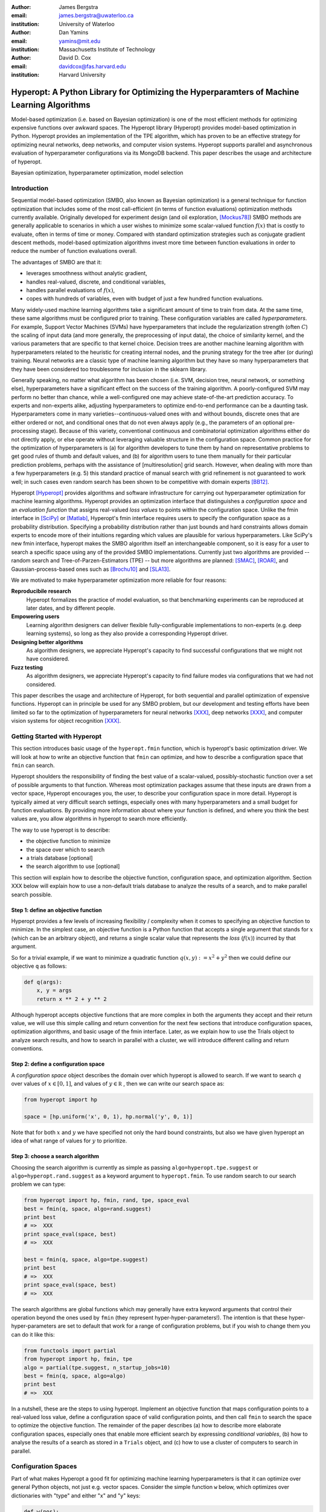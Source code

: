 :author: James Bergstra
:email: james.bergstra@uwaterloo.ca
:institution: University of Waterloo

:author: Dan Yamins
:email: yamins@mit.edu
:institution: Massachusetts Institute of Technology

:author: David D. Cox
:email: davidcox@fas.harvard.edu
:institution: Harvard University


-------------------------------------------------------------------------------------------
Hyperopt: A Python Library for Optimizing the Hyperparamters of Machine Learning Algorithms
-------------------------------------------------------------------------------------------

.. class:: abstract

    Model-based optimization (i.e. based on Bayesian optimization) is one of the most efficient
    methods for optimizing expensive functions over awkward spaces.
    The Hyperopt library (Hyperopt) provides model-based optimization in Python.
    Hyperopt provides an implementation of the TPE algorithm, which has proven to be an effective strategy for optimizing neural networks, deep networks, and computer vision systems.
    Hyperopt supports parallel and asynchronous evaluation of hyperparameter configurations via its MongoDB backend.
    This paper describes the usage and architecture of hyperopt.

.. class:: keywords

    Bayesian optimization, hyperparameter optimization, model selection


Introduction
------------

Sequential model-based optimization (SMBO, also known as Bayesian optimization) is a general technique for function optimization that includes some of the most
call-efficient (in terms of function evaluations) optimization methods currently available.
Originally developed for experiment design (and oil exploration, [Mockus78]_) SMBO methods are generally applicable to scenarios in which a user wishes to minimize some scalar-valued function :math:`f(x)` that is costly to evaluate, often in terms of time or money.
Compared with standard optimization strategies such as conjugate gradient descent methods, model-based optimization algorithms invest more time between function evaluations in order to reduce the number of function evaluations overall.

The advantages of SMBO are that it:

* leverages smoothness without analytic gradient,

* handles real-valued, discrete, and conditional variables,

* handles parallel evaluations of :math:`f(x)`,

* copes with hundreds of variables, even with budget of just a few hundred function evaluations.


Many widely-used machine learning algorithms take a significant amount of time to train from data.
At the same time, these same algorithms must be configured prior to training.
These configuration variables are called *hyperparameters*.
For example, Support Vector Machines (SVMs) have hyperparameters that include the regularization strength (often :math:`C`) the scaling of input data
(and more generally, the preprocessing of input data), the choice of similarity kernel, and the various parameters that are specific to that kernel choice.
Decision trees are another machine learning algorithm with hyperparameters related to the heuristic for creating internal nodes, and the pruning strategy for the tree after (or during) training.
Neural networks are a classic type of machine learning algorithm but they have so many hyperparameters that they have been considered too troublesome for inclusion in the sklearn library.

Generally speaking, no matter what algorithm has been chosen (i.e. SVM, decision tree, neural network, or something else), hyperparameters have a significant
effect on the success of the training algorithm.
A poorly-configured SVM may perform no better than chance, while a well-configured one may achieve state-of-the-art prediction accuracy.
To experts and non-experts alike, adjusting hyperparameters to optimize end-to-end performance can be a daunting task.
Hyperparameters come in many varieties--continuous-valued ones with and without bounds, discrete ones that are either ordered or not, and conditional ones that do not even always apply
(e.g., the parameters of an optional pre-processing stage).
Because of this variety, conventional continuous and combinatorial optimization algorithms either do not directly apply,
or else operate without leveraging valuable structure in the configuration space.
Common practice for the optimization of hyperparameters is
(a) for algorithm developers to tune them by hand on representative problems to get good rules of thumb and default values,
and (b) for algorithm users to tune them manually for their particular prediction problems, perhaps with the assistance of [multiresolution] grid search.
However, when dealing with more than a few hyperparameters (e.g. 5) this standard practice of manual search with grid refinement is not guaranteed to work well;
in such cases even random search has been shown to be competitive with domain experts [BB12]_.

Hyperopt [Hyperopt]_ provides algorithms and software infrastructure for carrying out hyperparameter optimization for machine learning algorithms.
Hyperopt provides an optimization interface that distinguishes a *configuration space* and an *evaluation function* that assigns real-valued
*loss values* to points within the configuration space.
Unlike the fmin interface in [SciPy]_ or [Matlab]_, Hyperopt's fmin interface requires users to specify the configuration space as a probability distribution.
Specifying a probability distribution rather than just bounds and hard constraints allows domain experts to encode more of their intuitions
regarding which values are plausible for various hyperparameters.
Like SciPy's new fmin interface, hyperopt makes the SMBO algorithm itself an interchangeable component, so it is easy for a user to search a specific
space using any of the provided SMBO implementations. Currently just two algorithms are provided --random search and Tree-of-Parzen-Estimators (TPE) --
but more algorithms are planned: [SMAC]_, [ROAR]_, and Gaussian-process-based ones such as [Brochu10]_ and [SLA13]_.

We are motivated to make hyperparameter optimization more reliable for four reasons:

**Reproducibile research**
    Hyperopt formalizes the practice of model evaluation, so that benchmarking experiments can be reproduced at later dates, and by different people.

**Empowering users**
    Learning algorithm designers can deliver flexible fully-configurable implementations to non-experts (e.g. deep learning systems), so long as they also provide a corresponding Hyperopt driver.

**Designing better algorithms**
    As algorithm designers, we appreciate Hyperopt's capacity to find successful configurations that we might not have considered.

**Fuzz testing**
    As algorithm designers, we appreciate Hyperopt's capacity to find failure modes via configurations that we had not considered.

This paper describes the usage and architecture of Hyperopt, for both sequential and parallel optimization of expensive functions.
Hyperopt can in principle be used for any SMBO problem, but our development and testing efforts have been limited so far to the optimization of
hyperparameters for neural networks [XXX]_, deep networks [XXX]_, and computer vision systems for object recognition [XXX]_.


Getting Started with Hyperopt
-----------------------------

This section introduces basic usage of the ``hyperopt.fmin`` function, which is hyperopt's basic optimization driver. 
We will look at how to write an objective function that ``fmin`` can optimize, and how to describe a configuration space that ``fmin`` can search.

Hyperopt shoulders the responsibility of finding the best value of a scalar-valued,
possibly-stochastic function over a set of possible arguments to that function.
Whereas most optimization packages assume that these inputs are drawn from a vector space,
Hyperopt encourages you, the user, to describe your configuration space in more detail.
Hyperopt is typically aimed at very difficult search settings, especially ones with many hyperparameters and a small budget for function evaluations.
By providing more information about where your function is defined, and where you think the best values are,
you allow algorithms in hyperopt to search more efficiently.

The way to use hyperopt is to describe:

* the objective function to minimize
* the space over which to search
* a trials database [optional]
* the search algorithm to use [optional]

This section will explain how to describe the objective function, configuration space, and optimization algorithm.
Section XXX below will explain how to use a non-default trials database to analyze the results of a search,
and to make parallel search possible.


Step 1: define an objective function
~~~~~~~~~~~~~~~~~~~~~~~~~~~~~~~~~~~~

Hyperopt provides a few levels of increasing flexibility / complexity when it comes to specifying an objective function to minimize.
In the simplest case, an objective function is a Python function that accepts a single argument that stands for :math:`x` (which can be an arbitrary object),
and returns a single scalar value that represents the *loss* (:math:`f(x)`) incurred by that argument.

So for a trivial example, if we want to minimize a quadratic function :math:`q(x, y) := x^2 + y^2` then we could define our objective ``q`` as follows:

.. code-block:: python

    def q(args):
        x, y = args
        return x ** 2 + y ** 2

Although hyperopt accepts objective functions that are more complex in both the arguments they accept and their return value,
we will use this simple calling and return convention for the next few sections that introduce configuration spaces, optimization algorithms, and basic usage
of the fmin interface.
Later, as we explain how to use the Trials object to analyze search results, and how to search in parallel with a cluster,
we will introduce different calling and return conventions.

Step 2: define a configuration space
~~~~~~~~~~~~~~~~~~~~~~~~~~~~~~~~~~~~

A *configuration space* object describes the domain over which hyperopt is allowed to search.
If we want to search :math:`q` over values of :math:`x \in [0, 1]`, and values of :math:`y \in {\mathbb R}` ,
then we can write our search space as:

.. code-block:: python

    from hyperopt import hp

    space = [hp.uniform('x', 0, 1), hp.normal('y', 0, 1)]

Note that for both :math:`x` and :math:`y` we have specified not only the hard bound constraints, but also
we have given hyperopt an idea of what range of values for :math:`y` to prioritize. 


Step 3: choose a search algorithm
~~~~~~~~~~~~~~~~~~~~~~~~~~~~~~~~~

Choosing the search algorithm is currently as simple as passing ``algo=hyperopt.tpe.suggest`` or ``algo=hyperopt.rand.suggest``
as a keyword argument to ``hyperopt.fmin``.
To use random search to our search problem we can type:

.. code-block:: python

    from hyperopt import hp, fmin, rand, tpe, space_eval
    best = fmin(q, space, algo=rand.suggest)
    print best
    # =>  XXX
    print space_eval(space, best)
    # =>  XXX

    best = fmin(q, space, algo=tpe.suggest)
    print best
    # =>  XXX
    print space_eval(space, best)
    # =>  XXX


The search algorithms are global functions which may generally have extra keyword arguments
that control their operation beyond the ones used by ``fmin`` (they represent hyper-hyper-parameters!).
The intention is that these hyper-hyper-parameters are set to default that work for a range of configuration problems,
but if you wish to change them you can do it like this:

.. code-block:: python

    from functools import partial
    from hyperopt import hp, fmin, tpe
    algo = partial(tpe.suggest, n_startup_jobs=10)
    best = fmin(q, space, algo=algo)
    print best
    # =>  XXX


In a nutshell, these are the steps to using hyperopt.
Implement an objective function that maps configuration points to a real-valued loss value,
define a configuration space of valid configuration points,
and then call ``fmin`` to search the space to optimize the objective function.
The remainder of the paper describes
(a) how to describe more elaborate configuration spaces,
especially ones that enable more efficient search by expressing *conditional variables*,
(b) how to analyse the results of a search as stored in a ``Trials`` object,
and (c) how to use a cluster of computers to search in parallel.



Configuration Spaces
--------------------

Part of what makes Hyperopt a good fit for optimizing machine learning hyperparameters is that
it can optimize over general Python objects, not just e.g. vector spaces.
Consider the simple function ``w`` below, which optimizes over dictionaries with "type" and either "x" and "y" keys:

.. code-block:: python

    def w(pos):
        if pos['use_var'] == 'x':
            return pos['x'] ** 2
        else:
            return math.exp(pos['y'])

To be efficient about optimizing ``w`` we must be able to
(a) describe the kinds of dictionaries that ``w`` requires and
(b) correctly associate ``w``'s return value to the elements of ``pos`` that actually contributed to that return value.
Hyperopt's configuration space description objects address both of these requirements.
This section describes the nature of configuration space description objects,
and how the description language can be extended with new expressions,
and how the ``choice`` expression supports the creation of *conditional variables* that support
efficient evaluation of structured search spaces of the sort we need to optimize ``w``.


Configuration space primitives
~~~~~~~~~~~~~~~~~~~~~~~~~~~~~~

A search space is a stochastic expression that always evaluates to a valid input argument for your objective function.
A search space consists of nested function expressions.
The stochastic expressions are the hyperparameters.
(Random search is implemented by simply sampling these stochastic expressions.)

The stochastic expressions currently recognized by hyperopt's optimization algorithms are in the ``hyperopt.hp`` module.
The simplest kind of search spaces are ones that are not nested at all.
For example, to optimize the simple function ``q`` (defined above) on the interval :math:`[0, 1]`, we could type
``fmin(q, space=hp.uniform('a', 0, 1))``.

The first argument to ``hp.uniform`` here is the *label*. Each of the hyperparameters in a configuration space must be labeled like this
with a unique string.  The other hyperparameter distributions at our disposal as modelers are as follows:

``hp.choice(label, options)``
    Returns one of the options, which should be a list or tuple.  The elements of `options` can themselves be [nested] stochastic expressions.  In this case, the stochastic choices that only appear in some of the options become *conditional* parameters.

``hp.pchoice(label, options, probs)``
    Return one of the options according to the probabilities listed in ``probs`` (which should sum to 1).

``hp.uniform(label, low, high)``
    Draws uniformly between ``low`` and ``high``.
    When optimizing, this variable is constrained to a two-sided interval.

``hp.quniform(label, low, high, q)``
    Drawn by ``round(uniform(low, high) / q) * q``,
    Suitable for a discrete value with respect to which the objective is still somewhat smooth.

``hp.loguniform(label, low, high)``
    Drawn by ``exp(uniform(low, high))``.
    When optimizing, this variable is constrained to the interval :math:`[e^{\text{low}}, e^{\text{high}}]`.

``hp.qloguniform(label, low, high, q)``
    Drawn by ``round(exp(uniform(low, high)) / q) * q``.
    Suitable for a discrete variable with respect to which the objective is smooth and gets smoother with the increasing size of the value.

``hp.normal(label, mu, sigma)``
    Draws a normally-distributed real value.
    When optimizing, this is an unconstrained variable.

``hp.qnormal(label, mu, sigma, q)``
    Drawn by ``round(normal(mu, sigma) / q) * q``.
    Suitable for a discrete variable that probably takes a value around mu, but is technically unbounded.

``hp.lognormal(label, mu, sigma)``
    Drawn by ``exp(normal(mu, sigma))``.
    When optimizing, this variable is constrained to be positive.

``hp.qlognormal(label, mu, sigma, q)``
    Drawn by ``round(exp(normal(mu, sigma)) / q) * q``.
    Suitable for a discrete variable with respect to which the objective is smooth and gets smoother with the size of the variable, which is non-negative.

``hp.randint(label, upper)``
    Returns a random integer in the range :math:`[0, upper)`.
    In contrast to ``quniform``
    optimization algorithms should assume *no* additional correlation in the loss function between nearby integer values,
    as compared with more distant integer values (e.g. random seeds).


Structure in configuration spaces
~~~~~~~~~~~~~~~~~~~~~~~~~~~~~~~~~

Search spaces can also include lists, and dictionaries.
Using these containers make it possible for a search space to include multiple variables (hyperparameters).
The following code fragment illustrates the syntax:

.. code-block:: python

    from hyperopt import hp

    list_space = [
        hp.uniform('a', 0, 1),
        hp.loguniform('b', 0, 1)]

    tuple_space = (
        hp.uniform('a', 0, 1),
        hp.loguniform('b', 0, 1))

    dict_space = {
        'a': hp.uniform('a', 0, 1),
        'b': hp.loguniform('b', 0, 1)}

There should be no functional difference between using list and tuple syntax to describe a sequence of elements in a configuration space,
but both syntaxes are supported for everyone's convenience.

Creating list, tuple, and dictionary spaces as illustrated above is just one example of nesting. Each of these container types can be nested
to form deeper configuration structures:

.. code-block:: python

    nested_space = [
        [ {'case': 1, 'a': hp.uniform('a', 0, 1)},
          {'case': 2, 'b': hp.loguniform('b', 0, 1)}],
        'extra literal string',
        hp.randint('r', 10) ]

There are no requirement that list elements have some kind of similarity, each element can be any valid configuration expression.
Note that Python values (e.g. numbers, strings, and objects) can be embedded in the configuration space.
These values will be treated as constants from the point of view of the optimization algorithms, but they will be included
in the configuration argument objects passed to the objective function.


Sampling from a configuration space by hand
~~~~~~~~~~~~~~~~~~~~~~~~~~~~~~~~~~~~~~~~~~~

The previous few code fragments have defined various configuration spaces.
These spaces are not objective function arguments yet, they are simply a description of *how to sample* objective function arguments.
You can use the routines in ``hyperopt.pyll.stochastic`` to sample values from these configuration spaces.

.. code-block:: python

    from hyperopt.pyll.stochastic import sample

    print sample(list_space)
    # => [0.13, .235]

    print sample(nested_space)
    # => [[{'case': 1, 'a', 0.12}, {'case': 2, 'b': 2.3}],
    #     'extra_literal_string',
    #     3]

Note that the labels of the random configuration variables have no bearing on the sampled values themselves,
the labels are only used internally by the optimization algorithms.
Later when we look at the ``trials`` parameter to fmin we will see that the labels are used for analyzing
search results too.
For now though, simply note that the labels are not for the objective function.



Deterministic expressions in configuration spaces
~~~~~~~~~~~~~~~~~~~~~~~~~~~~~~~~~~~~~~~~~~~~~~~~~

It is also possible to include deterministic expressions within the description of a configuration space.
For example, we can write

.. code-block:: python

    from hyperopt.pyll import scope

    def foo(x):
        return str(x) * 3

    expr_space = {
        'a': 1 + hp.uniform('a', 0, 1),
        'b': scope.minimum(hp.loguniform('b', 0, 1), 10),
        'c': scope.call(foo, args=(hp.randint('c', 5),)),
        }

The ``hyperopt.pyll`` submodule implements an expression language that stores
this logic in a symbolic representation.
Significant processing can be carried out by these intermediate expressions.
In fact, when you call ``fmin(f, space)``, your arguments are quickly combined into
a single objective-and-configuration evaluation graph of the form:
``scope.call(f, space)``.
Feel free to move computations between these intermediate functions and the final
objective function as you see fit in your application.

You can add new functions to the ``scope`` object with the ``define`` decorator:

.. code-block:: python

    from hyperopt.pyll import scope

    @scope.define
    def foo(x):
        return str(x) * 3

    # -- this will print "000"; foo is called as usual.
    print foo(0)

    expr_space = {
        'a': 1 + hp.uniform('a', 0, 1),
        'b': scope.minimum(hp.loguniform('b', 0, 1), 10),
        'c': scope.foo(hp.randint('cbase', 5)),
        }

    # -- this will draw a sample by running foo(x)
    #    on a random integer x.
    print sample(expr_space)

Read through ``hyperopt.pyll.base`` and ``hyperopt.pyll.stochastic`` to see the
functions that are available, and feel free to add your own.
One important caveat is that functions used in configuration space descriptions
must be picklable in order to be compatible with parallel search (discussed below).


Defining conditional variables with ``choice`` and ``pchoice``
~~~~~~~~~~~~~~~~~~~~~~~~~~~~~~~~~~~~~~~~~~~~~~~~~~~~~~~~~~~~~~

Having introduced nested configuration spaces, it is worth coming back to the ``hp.choice`` and ``hp.pchoice`` hyperparameter types.
An ``hp.choice(label, options)`` hyperparameter *chooses* one of the options that you provide, where the ``options`` must be a list.
We can use ``choice`` to define an appropriate configuration space for the ``w`` objective function (introduced pg XXX).

.. code-block:: python

    w_space = hp.choice('case', [
        {'use_var': 'x', 'x': hp.normal('x', 0, 1)},
        {'use_var': 'y', 'y': hp.uniform('y', 1, 3)}])

    print sample(w_space)
    # ==> {'use_var': 'x', 'x': -0.89}

    print sample(w_space)
    # ==> {'use_var': 'y', 'y': 2.63}

Recall that in ``w``, the "y" key of the configuration is not used if the "use_var" value is "x".
Similarly, the "x" key of the configuration is not used if the "use_var" value is "y". 
The use of ``choice`` in the ``w_space`` search space reflects the conditional usage of keys "x" and "y" in the ``w`` function.
We have used the ``choice`` variable to define a space that never has more variables than is necessary.

The choice variable here plays more than the a cosmetic role, it can make optimization much more efficient.
In terms of ``w`` and ``w_space``, the choice node prevents ``y`` for being *blamed* for poor performance when "use_var" is "x",
or *credited* for good performance when "use_var" is "x".
The choice variable creates a special node in the expression graph that prevents the conditionally un-necessary part of the
expression graph from being evaluated at all.
During optimization, similar special-case logic prevents any association between the return value of the objective function
and irrelevant hyperparameters (ones that were not chosen, and hence not involved in the creation of the configuration passed to the objective function).
If your objective function only uses a subset of the configuration space on any given evaluation, then you should
use choice variables to communicate that pattern of inter-dependencies to ``fmin``.


Sharing a configuration variable across choice branches
~~~~~~~~~~~~~~~~~~~~~~~~~~~~~~~~~~~~~~~~~~~~~~~~~~~~~~~

When using choice variables to divide a configuration space into many mutually exclusive possibilities,
it can be natural to re-use some configuration variables across a few of those possible branches.
Hyperopt's configuration space supports this in a natural way, by allowing the objects to appear in multiple places within
a nested configuration expression. For example, if we wanted to add a ``randint`` choice to the returned dictionary
that did not depend on the "use_var" value, we could do it like this:

.. code-block:: python

    c = hp.randint('c', 10)

    w_space_c = hp.choice('case', [
        {'use_var': 'x',
         'x': hp.normal('x', 0, 1),
         'c': c},
        {'use_var': 'y',
         'y': hp.uniform('y', 1, 3),
         'c': c}])


Optimization algorithms in hyperopt would see that ``c`` is used regardless of the outcome of the ``choice`` value,
so they would correctly associate ``c`` with all evaluations of the objective function. 



Example of basic usage: `sklearn.svm.SVC`
~~~~~~~~~~~~~~~~~~~~~~~~~~~~~~~~~~~~~~~~~

To see all these possibilities in action, let's look at how one might go about describing the space of hyperparameters of classification algorithms in scikit-learn.
(I think that there's room for a library that actually does this, possibly even bundled with hyperopt itself in the future, but for now it's just an idea.)

.. code-block:: python

    from hyperopt import hp
    space = hp.choice('classifier_type', [
        {
            'type': 'naive_bayes',
        },
        {
            'type': 'svm',
            'C': hp.lognormal('svm_C', 0, 1),
            'kernel': hp.choice('svm_kernel', [
                {'ktype': 'linear'},
                {'ktype': 'RBF', 'width': hp.lognormal('svm_rbf_width', 0, 1)},
                ]),
        },
        {
            'type': 'dtree',
            'criterion': hp.choice('dtree_criterion', ['gini', 'entropy']),
            'max_depth': hp.choice('dtree_max_depth',
                [None, hp.qlognormal('dtree_max_depth_int', 3, 1, 1)]),
            'min_samples_split': hp.qlognormal('dtree_min_samples_split', 2, 1, 1),
        },
        ])



Advanced Configuration Spaces
-----------------------------

XXX Advanced:
The hyperparameter optimization algorithms work by replacing normal "sampling" logic with
adaptive exploration strategies, which make no attempt to actually sample from the distributions specified in the search space.



2.3 Adding Non-Stochastic Expressions with pyll
~~~~~~~~~~~~~~~~~~~~~~~~~~~~~~~~~~~~~~~~~~~~~~~



Using a non-Python Evaluation Function
~~~~~~~~~~~~~~~~~~~~~~~~~~~~~~~~~~~~~~

There are basically two ways to interface hyperopt with other languages: 

1. you can write a Python wrapper around your cost function that is not written in Python, or 
2. you can replace the `hyperopt-mongo-worker` program and communicate with MongoDB directly using JSON.

The easiest way to use hyperopt to optimize the arguments to a non-python function, such as for example an external executable, is to write a Python function wrapper around that external executable. Supposing you have an executable `foo` that takes an integer command-line argument `--n` and prints out a score, you might wrap it like this:

.. code-block:: python

    import subprocess
    def foo_wrapper(n):
        # Optional: write out a script for the external executable
        # (we just call foo with the argument proposed by hyperopt)
        proc = subprocess.Popen(['foo', '--n', n], stdout=subprocess.PIPE)
        proc_out, proc_err = proc.communicate()
        # <you might have to do some more elaborate parsing of foo's output here>
        score = float(proc_out)
        return score

Of course, to optimize the `n` argument to `foo` you also need to call hyperopt.fmin, and define the search space. I can only imagine that you will want to do this part in Python.

.. code-block:: python

    from hyperopt import fmin, hp, random

    best_n = fmin(foo_wrapper, hp.quniform('n', 1, 100, 1), algo=random.suggest)

    print best_n

When the search space is larger than the simple one here, you might want or need the wrapper function to translate its argument into some kind of configuration file/script for the external executable.

This approach is perfectly compatible with MongoTrials.


The Trials Object
-----------------

The simplest protocol for communication between hyperopt's optimization
algorithms and your objective function, is that your objective function
receives a valid point from the search space, and returns the floating-point
*loss* (aka negative utility) associated with that point.


.. code-block:: python

    from hyperopt import fmin, tpe, hp
    best = fmin(fn=lambda x: x ** 2,
        space=hp.uniform('x', -10, 10),
        algo=tpe.suggest,
        max_evals=100)
    print best


This protocol has the advantage of being extremely readable and quick to
type. As you can see, it's nearly a one-liner.
The disadvantages of this protocol are
(1) that this kind of function cannot return extra information about each evaluation into the trials database, and
(2) that this kind of function cannot interact with the search algorithm or other concurrent function evaluations.
You will see in the next examples why you might want to do these things.


1.2 Attaching Extra Information via the Trials Object
~~~~~~~~~~~~~~~~~~~~~~~~~~~~~~~~~~~~~~~~~~~~~~~~~~~~~

If your objective function is complicated and takes a long time to run, you will almost certainly want to save more statistics
and diagnostic information than just the one floating-point loss that comes out at the end.
For such cases, the fmin function is written to handle dictionary return values.
The idea is that your loss function can return a nested dictionary with all the statistics and diagnostics you want.
The reality is a little less flexible than that though: when using mongodb for example,
the dictionary must be a valid JSON document.
Still, there is lots of flexibility to store domain specific auxiliary results.

When the objective function returns a dictionary, the fmin function looks for some special key-value pairs
in the return value, which it passes along to the optimization algorithm.
There are two mandatory key-value pairs:
* `status` - one of the keys from `hyperopt.STATUS_STRINGS`, such as 'ok' for successful completion, and 'fail' in cases where the function turned out to be undefined.
* `loss` - the float-valued function value that you are trying to minimize, if the status is 'ok' then this has to be present.

The fmin function responds to some optional keys too:

* `attachments` -  a dictionary of key-value pairs whose keys are short strings (like filenames) and whose values are potentially long strings (like file contents) that should not be loaded from a database every time we access the record. (Also, MongoDB limits the length of normal key-value pairs so once your value is in the megabytes, you may *have* to make it an attachment.)
* `loss_variance` - float - the uncertainty in a stochastic objective function
* `true_loss` - float - When doing hyper-parameter optimization, if you store the generalization error of your model with this name, then you can sometimes get spiffier output from the built-in plotting routines.
* `true_loss_variance` - float - the uncertainty in the generalization error

Since dictionary is meant to go with a variety of back-end storage
mechanisms, you should make sure that it is JSON-compatible.  As long as it's
a tree-structured graph of dictionaries, lists, tuples, numbers, strings, and
date-times, you'll be fine.

**HINT:** To store numpy arrays, serialize them to a string, and consider storing
them as attachments.

Writing the function above in dictionary-returning style, it
would look like this:

.. code-block:: python

    import pickle
    import time
    from hyperopt import fmin, tpe, hp, STATUS_OK

    def objective(x):
        return {'loss': x ** 2, 'status': STATUS_OK }

    best = fmin(objective,
        space=hp.uniform('x', -10, 10),
        algo=tpe.suggest,
        max_evals=100)

    print best

1.3 The Trials Object
~~~~~~~~~~~~~~~~~~~~~

To really see the purpose of returning a dictionary,
let's modify the objective function to return some more things,
and pass an explicit `trials` argument to `fmin`.

.. code-block:: python

    import pickle
    import time
    from hyperopt import fmin, tpe, hp, STATUS_OK, Trials

    def objective(x):
        return {
            'loss': x ** 2,
            'status': STATUS_OK,
            # -- store other results like this
            'eval_time': time.time(),
            'other_stuff': {'type': None, 'value': [0, 1, 2]},
            # -- attachments are handled differently
            'attachments':
                {'time_module': pickle.dumps(time.time)}
            }
    trials = Trials()
    best = fmin(objective,
        space=hp.uniform('x', -10, 10),
        algo=tpe.suggest,
        max_evals=100,
        trials=trials)

    print best

In this case the call to fmin proceeds as before, but by passing in a trials object directly,
we can inspect all of the return values that were calculated during the experiment.

So for example:
* `trials.trials` - a list of dictionaries representing everything about the search
* `trials.results` - a list of dictionaries returned by 'objective' during the search
* `trials.losses()` - a list of losses (float for each 'ok' trial)
* `trials.statuses()` - a list of status strings

This trials object can be saved, passed on to the built-in plotting routines,
or analyzed with your own custom code.

The *attachments* are handled by a special mechanism that makes it possible to use the same code
for both `Trials` and `MongoTrials`.

You can retrieve a trial attachment like this, which retrieves the 'time_module' attachment of the 5th trial:
```python
msg = trials.trial_attachments(trials.trials[5])['time_module']
time_module = pickle.loads(msg)
```

The syntax is somewhat involved because the idea is that attachments are large strings,
so when using MongoTrials, we do not want to download more than necessary.
Strings can also be attached globally to the entire trials object via trials.attachments,
which behaves like a string-to-string dictionary.


**N.B.** Currently, the trial-specific attachments to a Trials object are tossed into the same global trials attachment dictionary, but that may change in the future and it is not true of MongoTrials.



Hyperopt with a Cluster
-----------------------

The Ctrl Object for Realtime Communication with MongoDB
~~~~~~~~~~~~~~~~~~~~~~~~~~~~~~~~~~~~~~~~~~~~~~~~~~~~~~~

It is possible for `fmin()` to give your objective function a handle to the mongodb used by a parallel experiment. This mechanism makes it possible to update the database with partial results, and to communicate with other concurrent processes that are evaluating different points.
Your objective function can even add new search points, just like `random.suggest`.

The basic technique involves:

* Using the `fmin_pass_expr_memo_ctrl` decorator
* call `pyll.rec_eval` in your own function to build the search space point
  from `expr` and `memo`.
* use `ctrl`, an instance of `hyperopt.Ctrl` to communicate with the live
  trials object.

It's normal if this doesn't make a lot of sense to you after this short tutorial,
but I wanted to give some mention of what's possible with the current code base,
and provide some terms to grep for in the hyperopt source, the unit test,
and example projects, such as [hyperopt-convnet](https://github.com/jaberg/hyperopt-convnet).
Email me or file a github issue if you'd like some help getting up to speed with this part of the code.


To Organize
~~~~~~~~~~~

Hyperopt is designed to support different kinds of trial databases.
The default trial database (`Trials`) is implemented with Python lists and dictionaries.
The default implementation is a reference implementation and it is easy to work with,
but it does not support the asynchronous updates required to evaluate trials in parallel.
For parallel search, hyperopt includes a `MongoTrials` implementation that supports asynchronous updates.

To run a parallelized search, you will need to do the following (after [installing mongodb](Installation-Notes)):

1. Start a mongod process somewhere network-visible.

#. Modify your call to `hyperopt.fmin` to use a MongoTrials backend connected to that mongod process.

#. Start one or more `hyperopt-mongo-worker` processes that will also connect to the mongod process,
    and carry out the search while `fmin` blocks.

1. Start a mongod process
~~~~~~~~~~~~~~~~~~~~~~~~~

Once mongodb is installed, starting a database process (mongod) is as easy as typing e.g.

.. code-block:: bash

    mongod --dbpath . --port 1234
    # or storing each db its own directory is nice:
    mongod --dbpath . --port 1234 --directoryperdb --journal --nohttpinterface
    # or consider starting mongod as a daemon:
    mongod --dbpath . --port 1234 --directoryperdb --fork --journal --logpath log.log --nohttpinterface

Mongo has a habit of pre-allocating a few GB of space (you can disable this with --noprealloc) for better performance, so think a little about where you want to create this database.
Creating a database on a networked filesystem may give terrible performance not only to your database but also to everyone else on your network, be careful about it.

Also, if your machine is visible to the internet, then either bind to the loopback interface and connect via ssh or read mongodb's documentation on password protection.

The rest of the tutorial is based on mongo running on **port 1234** of the **localhost**.

2. Use MongoTrials
~~~~~~~~~~~~~~~~~~

Suppose, to keep things really simple, that you wanted to minimize the `math.sin` function with hyperopt.
To run things in-process (serially) you could type things out like this:

.. code-block:: python

    import math
    from hyperopt import fmin, tpe, hp, Trials

    trials = Trials()
    best = fmin(math.sin, hp.uniform('x', -2, 2), trials=trials, algo=tpe.suggest)

To use the mongo database for persistent storage of the experiment, use a `MongoTrials` object instead of `Trials` like this:

.. code-block:: python

    import math
    from hyperopt import fmin, tpe, hp
    from hyperopt.mongoexp import MongoTrials

    trials = MongoTrials('mongo://localhost:1234/foo_db/jobs', exp_key='exp1')
    best = fmin(math.sin, hp.uniform('x', -2, 2), trials=trials, algo=tpe.suggest, max_evals=10)

The first argument to MongoTrials tells it what mongod process to use, and which *database* (here 'foo_db') within that process to use.
The second argument (`exp_key='exp_1'`) is useful for tagging a particular set of trials *within* a database.
The exp_key argument is technically optional.

**N.B.** There is currently an implementation requirement that the database name be followed by '/jobs'.

Whether you always put your trials in separate databases or whether you use the exp_key mechanism to distinguish them is up to you.
In favour of databases: they can be manipulated from the shell (they appear as distinct files) and they ensure greater independence/isolation of experiments.
In favour of exp_key: hyperopt-mongo-worker processes (see below) poll at the database level so they can simultaneously support multiple experiments that are using the same database.


3. Run `hyperopt-mongo-worker`
~~~~~~~~~~~~~~~~~~~~~~~~~~~~~~

If you run the code fragment above, you will see that it blocks (hangs) at the call fmin.
MongoTrials describes itself internally to fmin as an *asynchronous* trials object, so fmin
does not actually evaluate the objective function when a new search point has been suggested.
Instead, it just sits there, patiently waiting for another process to do that work and update the mongodb with the results.
The `hyperopt-mongo-worker` script included in the `bin` directory of hyperopt was written for this purpose.
It should have been installed on your `$PATH` when you installed hyperopt.

While the `fmin` call in the script above is blocked, open a new shell and type

.. code-block:: bash

    hyperopt-mongo-worker --mongo=localhost:1234/foo_db --poll-interval=0.1

It will dequeue a work item from the mongodb, evaluate the `math.sin` function, store the results back to the database.
After the `fmin` function has tried enough points it will return and the script above will terminate.
The `hyperopt-mongo-worker` script will then sit around for a few minutes waiting for more work to appear, and then terminate too.

We set the poll interval explicitly in this case because the default timings are set up for jobs (search point evaluations) that take at least a minute or two to complete.

MongoTrials is a Persistent Object
~~~~~~~~~~~~~~~~~~~~~~~~~~~~~~~~~~

If you run the example above a second time,

.. code-block:: python

    best = fmin(math.sin, hp.uniform('x', -2, 2), trials=trials, algo=tpe.suggest, max_evals=10)

you will see that it returns right away and nothing happens.
That's because the database you are connected to already has enough trials in it; you already computed them when you ran the first experiment.
If you want to do another search, you can change the database name or the `exp_key`.
If you want to extend the search, then you can call fmin with a higher number for `max_evals`.
Alternatively, you can launch other processes that create the MongoTrials specifically to analyze the results that are already in the database. Those other processes do not need to call fmin at all.



Hyperopt Architecture
---------------------


Hyperopt provides serial and parallelizable HOAs via a Python library [2, 3].
Fundamental to its design is a protocol for communication between
(a) the description of a hyperparameter search space,
(b) a hyperparameter evaluation function (machine learning system), and
(c) a hyperparameter search algorithm.
This protocol makes it possible to make generic HOAs (such as the bundled "TPE" algorithm) work for a range of specific search problems.
Specific machine learning algorithms (or algorithm families) are implemented as hyperopt *search spaces* in related projects:
Deep Belief Networks [4],
convolutional vision architectures [5],
and scikit-learn classifiers [6].
My presentation will explain what problem hyperopt solves, how to use it, and how it can deliver accurate models from data alone, without operator intervention.


Adding Optimization Algorithms 
~~~~~~~~~~~~~~~~~~~~~~~~~~~~~~


Adding Hyperparameter Distributions
~~~~~~~~~~~~~~~~~~~~~~~~~~~~~~~~~~~



Stuff from Website
------------------


2.4 Adding New Kinds of Hyperparameter
~~~~~~~~~~~~~~~~~~~~~~~~~~~~~~~~~~~~~~

Adding new kinds of stochastic expressions for describing parameter search spaces should be avoided if possible.
In order for all search algorithms to work on all spaces, the search algorithms must agree on the kinds of hyperparameter that describe the space.
As the maintainer of the library, I am open to the possibility that some kinds of expressions should be added from time to time, but like I said, I would like to avoid it as much as possible.
Adding new kinds of stochastic expressions is not one of the ways hyperopt is meant to be extensible.


Basic usage of the hyperopt library is illustrated by the following code.

.. code-block:: python

    # define an objective function
    def objective(args):
        case, val = args
        if case == 'case 1':
            return val
        else:
            return val ** 2

    # define a search space
    from hyperopt import hp
    space = hp.choice('a',
        [
            ('case 1', 1 + hp.lognormal('c1', 0, 1)),
            ('case 2', hp.uniform('c2', -10, 10))
        ])

    # minimize the objective over the space
    from hyperopt import fmin, tpe
    best = fmin(objective, space, algo=tpe.suggest, max_evals=100)

    print best
    # -> {'a': 1, 'c2': 0.01420615366247227}
    print hyperopt.space_eval(space, best)
    # -> ('case 2', 0.01420615366247227}




Communicating with MongoDB Directly
~~~~~~~~~~~~~~~~~~~~~~~~~~~~~~~~~~~

It is possible to interface more directly with the search process (when using MongoTrials) by communicating with MongoDB directly, just like `hyperopt-mongo-worker` does. It's beyond the scope of a tutorial to explain how to do this, but Hannes Schultz (@temporaer) got hyperopt working with his MDBQ project, which is a standalone mongodb-based task queue:

https://github.com/temporaer/MDBQ/blob/master/src/example/hyperopt_client.cpp

Have a look at that code, as well as the contents of [hyperopt/mongoexp.py](https://github.com/jaberg/hyperopt/blob/master/hyperopt/mongoexp.py) to understand how worker processes are expected to reserve jobs in the work queue, and store results back to MongoDB.


This code illustrates hyperopt's `fmin` function.
The `fmin` function is the main interface for both synchronous and asynchronous
(parallel, including across hosts)
execution.

* fmin
* configuration language
* returning more than the loss function
* Trials
* MongoDB
* Parallel/Asynchronous optimization
* MongoTrials
* algorithms
* pyll
* vectorization?
* TPE



Ongoing and Future Work
------------------------

Drivers for other systems: 
* Jasper Snoek's "spearmint" package for Gaussian process-based Bayesian optimization
* Frank Hutter's SMAC and ROAR algorithms, as implemented in XXX.

[hp-dbn]_
[hp-sklearn]_
[hp-convnet]_


Acknowedgements
---------------

NSF grant, NSERC Banting Fellowship program.
Nicolas Pinto for design advice.
Hristijan Bogoevski for the `pchoice` function and ongoing work on an sklearn driver.

References
----------
.. [BB12] J. Bergstra  and Y. Bengio. *Random Search for Hyperparameter Optimization* J. Machine Learning Research, XXX:XX, 2012. http://www.jmlr.org/papers/volume13/bergstra12a/bergstra12a.pdf
.. [BBBK11]  XXX http://www.eng.uwaterloo.ca/~jbergstr/files/pub/11_nips_hyperopt.pdf
.. [Brochu10] XXX
.. [Hyperopt] github link XXX
.. [hp-dbn] github link XXX https://github.com/jaberg/hyperopt-dbn) - optimize Deep Belief Networks
.. [hp-sklearn] github link XXX https://github.com/jaberg/hyperopt-sklearn
.. [hp-convnet] github link XXX https://github.com/jaberg/hyperopt-convnet optimize convolutional architectures for image classification used in Bergstra, Yamins, and Cox in (ICML 2013).
.. [MATLAB] XXX
.. [Mockus78] Mockus. *XXX*, XXX, 1978.
.. [ROAR] http://www.cs.ubc.ca/labs/beta/Projects/SMAC/#software
.. [sklearn] http://scikit-learn.org
.. [SLA13]  XXX
.. [Spearmint] http://www.cs.toronto.edu/~jasper/software.html Gaussian-process SMBO in Python.
.. [SMAC] http://www.cs.ubc.ca/labs/beta/Projects/SMAC/#software Sequential Model-based Algorithm Configuration (based on regression trees)
.. [SciPy] XXX
.. [XXX] XXX


